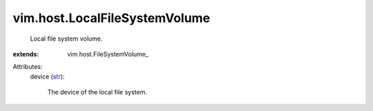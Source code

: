 
vim.host.LocalFileSystemVolume
==============================
  Local file system volume.
:extends: vim.host.FileSystemVolume_

Attributes:
    device (`str <https://docs.python.org/2/library/stdtypes.html>`_):

       The device of the local file system.
